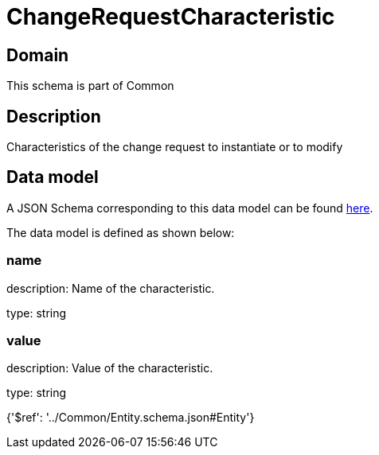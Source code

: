 = ChangeRequestCharacteristic

[#domain]
== Domain

This schema is part of Common

[#description]
== Description

Characteristics of the change request to instantiate or to modify


[#data_model]
== Data model

A JSON Schema corresponding to this data model can be found https://tmforum.org[here].

The data model is defined as shown below:


=== name
description: Name of the characteristic.

type: string


=== value
description: Value of the characteristic.

type: string


{&#x27;$ref&#x27;: &#x27;../Common/Entity.schema.json#Entity&#x27;}